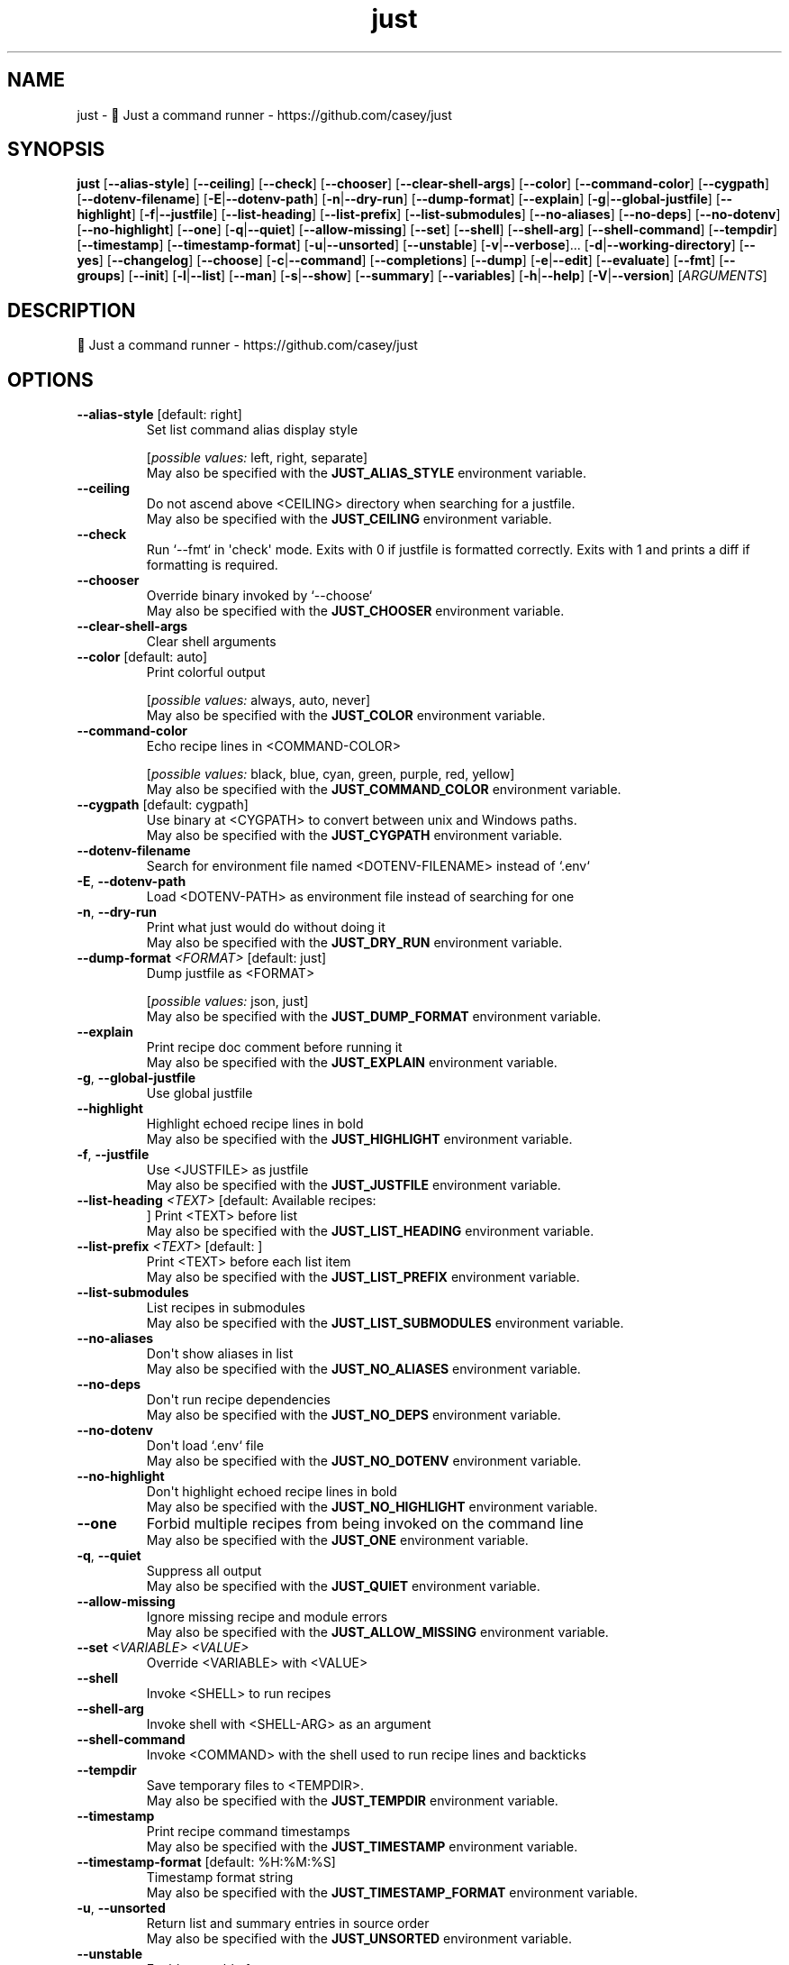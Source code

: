.ie \n(.g .ds Aq \(aq
.el .ds Aq '
.TH just 1  "just 1.43.0" 
.SH NAME
just \- 🤖 Just a command runner \- https://github.com/casey/just
.SH SYNOPSIS
\fBjust\fR [\fB\-\-alias\-style\fR] [\fB\-\-ceiling\fR] [\fB\-\-check\fR] [\fB\-\-chooser\fR] [\fB\-\-clear\-shell\-args\fR] [\fB\-\-color\fR] [\fB\-\-command\-color\fR] [\fB\-\-cygpath\fR] [\fB\-\-dotenv\-filename\fR] [\fB\-E\fR|\fB\-\-dotenv\-path\fR] [\fB\-n\fR|\fB\-\-dry\-run\fR] [\fB\-\-dump\-format\fR] [\fB\-\-explain\fR] [\fB\-g\fR|\fB\-\-global\-justfile\fR] [\fB\-\-highlight\fR] [\fB\-f\fR|\fB\-\-justfile\fR] [\fB\-\-list\-heading\fR] [\fB\-\-list\-prefix\fR] [\fB\-\-list\-submodules\fR] [\fB\-\-no\-aliases\fR] [\fB\-\-no\-deps\fR] [\fB\-\-no\-dotenv\fR] [\fB\-\-no\-highlight\fR] [\fB\-\-one\fR] [\fB\-q\fR|\fB\-\-quiet\fR] [\fB\-\-allow\-missing\fR] [\fB\-\-set\fR] [\fB\-\-shell\fR] [\fB\-\-shell\-arg\fR] [\fB\-\-shell\-command\fR] [\fB\-\-tempdir\fR] [\fB\-\-timestamp\fR] [\fB\-\-timestamp\-format\fR] [\fB\-u\fR|\fB\-\-unsorted\fR] [\fB\-\-unstable\fR] [\fB\-v\fR|\fB\-\-verbose\fR]... [\fB\-d\fR|\fB\-\-working\-directory\fR] [\fB\-\-yes\fR] [\fB\-\-changelog\fR] [\fB\-\-choose\fR] [\fB\-c\fR|\fB\-\-command\fR] [\fB\-\-completions\fR] [\fB\-\-dump\fR] [\fB\-e\fR|\fB\-\-edit\fR] [\fB\-\-evaluate\fR] [\fB\-\-fmt\fR] [\fB\-\-groups\fR] [\fB\-\-init\fR] [\fB\-l\fR|\fB\-\-list\fR] [\fB\-\-man\fR] [\fB\-s\fR|\fB\-\-show\fR] [\fB\-\-summary\fR] [\fB\-\-variables\fR] [\fB\-h\fR|\fB\-\-help\fR] [\fB\-V\fR|\fB\-\-version\fR] [\fIARGUMENTS\fR] 
.SH DESCRIPTION
🤖 Just a command runner \- https://github.com/casey/just
.SH OPTIONS
.TP
\fB\-\-alias\-style\fR [default: right]
Set list command alias display style
.br

.br
[\fIpossible values: \fRleft, right, separate]
.RS
May also be specified with the \fBJUST_ALIAS_STYLE\fR environment variable. 
.RE
.TP
\fB\-\-ceiling\fR
Do not ascend above <CEILING> directory when searching for a justfile.
.RS
May also be specified with the \fBJUST_CEILING\fR environment variable. 
.RE
.TP
\fB\-\-check\fR
Run `\-\-fmt` in \*(Aqcheck\*(Aq mode. Exits with 0 if justfile is formatted correctly. Exits with 1 and prints a diff if formatting is required.
.TP
\fB\-\-chooser\fR
Override binary invoked by `\-\-choose`
.RS
May also be specified with the \fBJUST_CHOOSER\fR environment variable. 
.RE
.TP
\fB\-\-clear\-shell\-args\fR
Clear shell arguments
.TP
\fB\-\-color\fR [default: auto]
Print colorful output
.br

.br
[\fIpossible values: \fRalways, auto, never]
.RS
May also be specified with the \fBJUST_COLOR\fR environment variable. 
.RE
.TP
\fB\-\-command\-color\fR
Echo recipe lines in <COMMAND\-COLOR>
.br

.br
[\fIpossible values: \fRblack, blue, cyan, green, purple, red, yellow]
.RS
May also be specified with the \fBJUST_COMMAND_COLOR\fR environment variable. 
.RE
.TP
\fB\-\-cygpath\fR [default: cygpath]
Use binary at <CYGPATH> to convert between unix and Windows paths.
.RS
May also be specified with the \fBJUST_CYGPATH\fR environment variable. 
.RE
.TP
\fB\-\-dotenv\-filename\fR
Search for environment file named <DOTENV\-FILENAME> instead of `.env`
.TP
\fB\-E\fR, \fB\-\-dotenv\-path\fR
Load <DOTENV\-PATH> as environment file instead of searching for one
.TP
\fB\-n\fR, \fB\-\-dry\-run\fR
Print what just would do without doing it
.RS
May also be specified with the \fBJUST_DRY_RUN\fR environment variable. 
.RE
.TP
\fB\-\-dump\-format\fR \fI<FORMAT>\fR [default: just]
Dump justfile as <FORMAT>
.br

.br
[\fIpossible values: \fRjson, just]
.RS
May also be specified with the \fBJUST_DUMP_FORMAT\fR environment variable. 
.RE
.TP
\fB\-\-explain\fR
Print recipe doc comment before running it
.RS
May also be specified with the \fBJUST_EXPLAIN\fR environment variable. 
.RE
.TP
\fB\-g\fR, \fB\-\-global\-justfile\fR
Use global justfile
.TP
\fB\-\-highlight\fR
Highlight echoed recipe lines in bold
.RS
May also be specified with the \fBJUST_HIGHLIGHT\fR environment variable. 
.RE
.TP
\fB\-f\fR, \fB\-\-justfile\fR
Use <JUSTFILE> as justfile
.RS
May also be specified with the \fBJUST_JUSTFILE\fR environment variable. 
.RE
.TP
\fB\-\-list\-heading\fR \fI<TEXT>\fR [default: Available recipes:
]
Print <TEXT> before list
.RS
May also be specified with the \fBJUST_LIST_HEADING\fR environment variable. 
.RE
.TP
\fB\-\-list\-prefix\fR \fI<TEXT>\fR [default:     ]
Print <TEXT> before each list item
.RS
May also be specified with the \fBJUST_LIST_PREFIX\fR environment variable. 
.RE
.TP
\fB\-\-list\-submodules\fR
List recipes in submodules
.RS
May also be specified with the \fBJUST_LIST_SUBMODULES\fR environment variable. 
.RE
.TP
\fB\-\-no\-aliases\fR
Don\*(Aqt show aliases in list
.RS
May also be specified with the \fBJUST_NO_ALIASES\fR environment variable. 
.RE
.TP
\fB\-\-no\-deps\fR
Don\*(Aqt run recipe dependencies
.RS
May also be specified with the \fBJUST_NO_DEPS\fR environment variable. 
.RE
.TP
\fB\-\-no\-dotenv\fR
Don\*(Aqt load `.env` file
.RS
May also be specified with the \fBJUST_NO_DOTENV\fR environment variable. 
.RE
.TP
\fB\-\-no\-highlight\fR
Don\*(Aqt highlight echoed recipe lines in bold
.RS
May also be specified with the \fBJUST_NO_HIGHLIGHT\fR environment variable. 
.RE
.TP
\fB\-\-one\fR
Forbid multiple recipes from being invoked on the command line
.RS
May also be specified with the \fBJUST_ONE\fR environment variable. 
.RE
.TP
\fB\-q\fR, \fB\-\-quiet\fR
Suppress all output
.RS
May also be specified with the \fBJUST_QUIET\fR environment variable. 
.RE
.TP
\fB\-\-allow\-missing\fR
Ignore missing recipe and module errors
.RS
May also be specified with the \fBJUST_ALLOW_MISSING\fR environment variable. 
.RE
.TP
\fB\-\-set\fR \fI<VARIABLE>\fR\fI \fR\fI<VALUE>\fR
Override <VARIABLE> with <VALUE>
.TP
\fB\-\-shell\fR
Invoke <SHELL> to run recipes
.TP
\fB\-\-shell\-arg\fR
Invoke shell with <SHELL\-ARG> as an argument
.TP
\fB\-\-shell\-command\fR
Invoke <COMMAND> with the shell used to run recipe lines and backticks
.TP
\fB\-\-tempdir\fR
Save temporary files to <TEMPDIR>.
.RS
May also be specified with the \fBJUST_TEMPDIR\fR environment variable. 
.RE
.TP
\fB\-\-timestamp\fR
Print recipe command timestamps
.RS
May also be specified with the \fBJUST_TIMESTAMP\fR environment variable. 
.RE
.TP
\fB\-\-timestamp\-format\fR [default: %H:%M:%S]
Timestamp format string
.RS
May also be specified with the \fBJUST_TIMESTAMP_FORMAT\fR environment variable. 
.RE
.TP
\fB\-u\fR, \fB\-\-unsorted\fR
Return list and summary entries in source order
.RS
May also be specified with the \fBJUST_UNSORTED\fR environment variable. 
.RE
.TP
\fB\-\-unstable\fR
Enable unstable features
.RS
May also be specified with the \fBJUST_UNSTABLE\fR environment variable. 
.RE
.TP
\fB\-v\fR, \fB\-\-verbose\fR
Use verbose output
.RS
May also be specified with the \fBJUST_VERBOSE\fR environment variable. 
.RE
.TP
\fB\-d\fR, \fB\-\-working\-directory\fR
Use <WORKING\-DIRECTORY> as working directory. \-\-justfile must also be set
.RS
May also be specified with the \fBJUST_WORKING_DIRECTORY\fR environment variable. 
.RE
.TP
\fB\-\-yes\fR
Automatically confirm all recipes.
.RS
May also be specified with the \fBJUST_YES\fR environment variable. 
.RE
.TP
\fB\-h\fR, \fB\-\-help\fR
Print help
.TP
\fB\-V\fR, \fB\-\-version\fR
Print version
.TP
[\fIARGUMENTS\fR]
Overrides and recipe(s) to run, defaulting to the first recipe in the justfile
.SH COMMANDS
.TP
\fB\-\-changelog\fR
Print changelog
.TP
\fB\-\-choose\fR
Select one or more recipes to run using a binary chooser. If `\-\-chooser` is not passed the chooser defaults to the value of $JUST_CHOOSER, falling back to `fzf`
.TP
\fB\-c\fR, \fB\-\-command\fR
Run an arbitrary command with the working directory, `.env`, overrides, and exports set
.TP
\fB\-\-completions\fR \fI<SHELL>\fR
Print shell completion script for <SHELL>
.br

.br
[\fIpossible values: \fRbash, elvish, fish, nushell, powershell, zsh]
.TP
\fB\-\-dump\fR
Print justfile
.TP
\fB\-e\fR, \fB\-\-edit\fR
Edit justfile with editor given by $VISUAL or $EDITOR, falling back to `vim`
.TP
\fB\-\-evaluate\fR
Evaluate and print all variables. If a variable name is given as an argument, only print that variable\*(Aqs value.
.TP
\fB\-\-fmt\fR
Format and overwrite justfile
.TP
\fB\-\-groups\fR
List recipe groups
.TP
\fB\-\-init\fR
Initialize new justfile in project root
.TP
\fB\-l\fR, \fB\-\-list\fR [\fI<MODULE>...\fR]
List available recipes in <MODULE> or root if omitted
.TP
\fB\-\-man\fR
Print man page
.TP
\fB\-s\fR, \fB\-\-show\fR \fI<PATH>...\fR
Show recipe at <PATH>
.TP
\fB\-\-summary\fR
List names of available recipes
.TP
\fB\-\-variables\fR
List names of variables
.SH VERSION
v1.43.0
.SH AUTHORS
Casey Rodarmor <casey@rodarmor.com>
